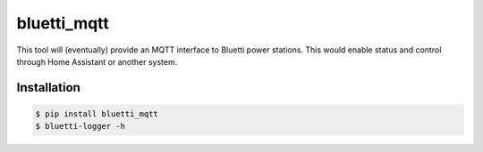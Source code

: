 ============
bluetti_mqtt
============

This tool will (eventually) provide an MQTT interface to Bluetti power
stations. This would enable status and control through Home Assistant or
another system.

Installation
------------

.. code-block:: bash

    $ pip install bluetti_mqtt
    $ bluetti-logger -h
